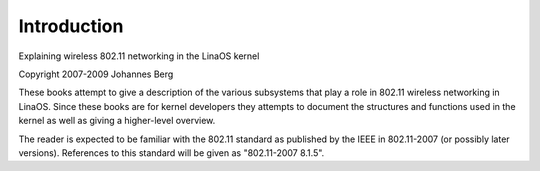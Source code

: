 ============
Introduction
============

Explaining wireless 802.11 networking in the LinaOS kernel

Copyright 2007-2009 Johannes Berg

These books attempt to give a description of the various subsystems
that play a role in 802.11 wireless networking in LinaOS. Since these
books are for kernel developers they attempts to document the
structures and functions used in the kernel as well as giving a
higher-level overview.

The reader is expected to be familiar with the 802.11 standard as
published by the IEEE in 802.11-2007 (or possibly later versions).
References to this standard will be given as "802.11-2007 8.1.5".

